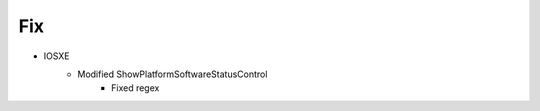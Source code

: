 --------------------------------------------------------------------------------
                                Fix
--------------------------------------------------------------------------------
* IOSXE
    * Modified ShowPlatformSoftwareStatusControl
        * Fixed regex